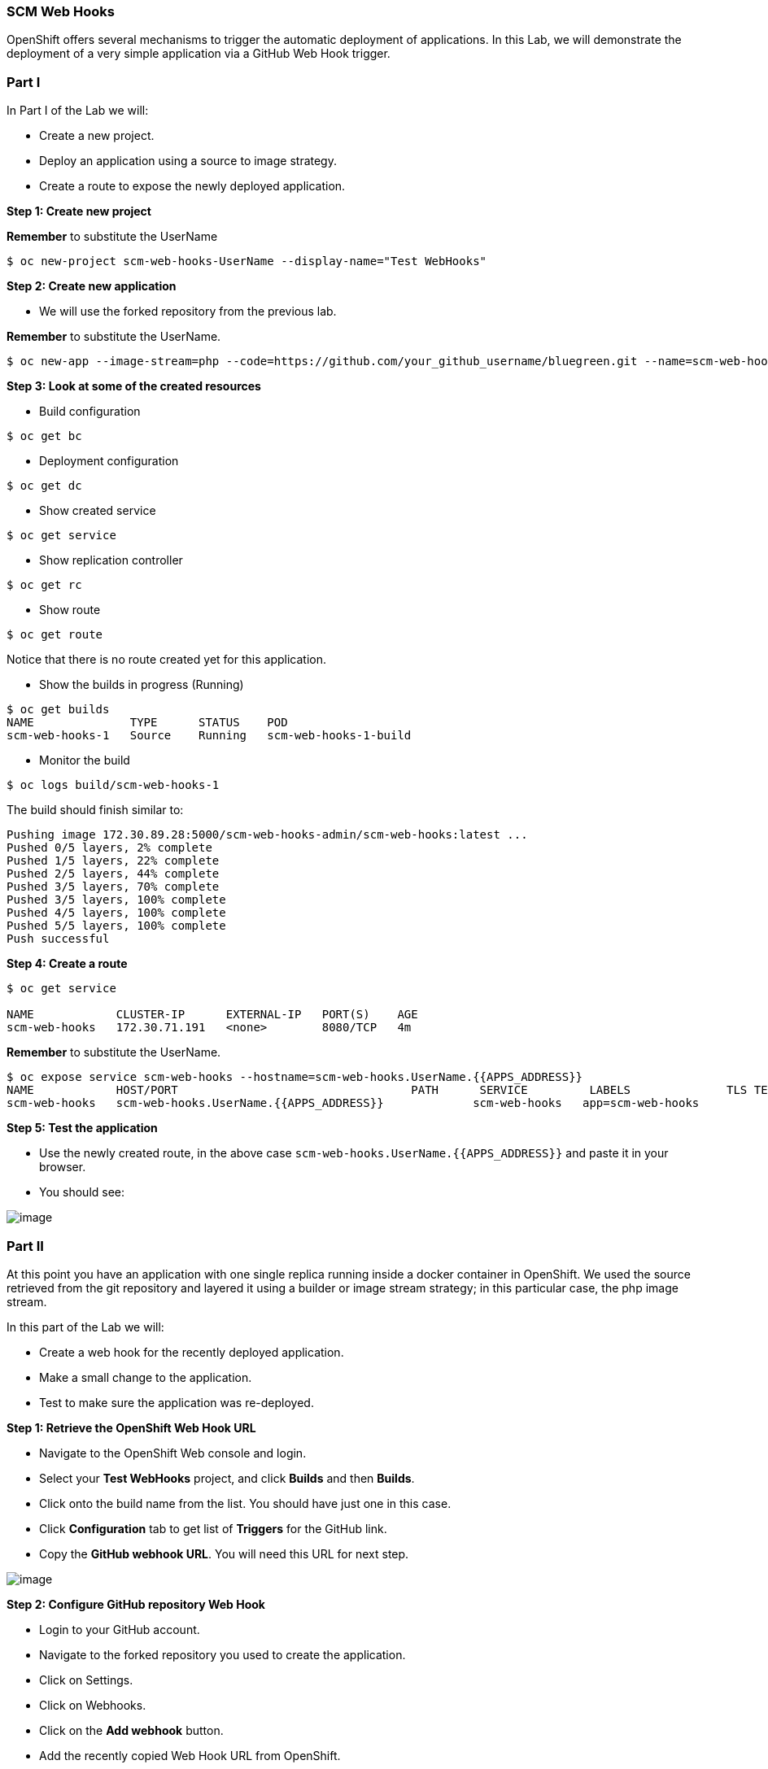 [[scm-web-hooks]]
SCM Web Hooks
~~~~~~~~~~~~~

OpenShift offers several mechanisms to trigger the automatic deployment
of applications. In this Lab, we will demonstrate the deployment of a
very simple application via a GitHub Web Hook trigger.

[[part-i]]
Part I
~~~~~~

In Part I of the Lab we will:

* Create a new project.
* Deploy an application using a source to image strategy.
* Create a route to expose the newly deployed application.

*Step 1: Create new project*

*Remember* to substitute the UserName

....
$ oc new-project scm-web-hooks-UserName --display-name="Test WebHooks"
....

*Step 2: Create new application*

* We will use the forked repository from the previous lab.

*Remember* to substitute the UserName.

....
$ oc new-app --image-stream=php --code=https://github.com/your_github_username/bluegreen.git --name=scm-web-hooks
....

*Step 3: Look at some of the created resources*

* Build configuration

....
$ oc get bc
....

* Deployment configuration

....
$ oc get dc
....

* Show created service

....
$ oc get service
....

* Show replication controller

....
$ oc get rc
....

* Show route

....
$ oc get route
....

Notice that there is no route created yet for this application.

* Show the builds in progress (Running)

....
$ oc get builds
NAME              TYPE      STATUS    POD
scm-web-hooks-1   Source    Running   scm-web-hooks-1-build
....

* Monitor the build

....
$ oc logs build/scm-web-hooks-1
....

The build should finish similar to:

....
Pushing image 172.30.89.28:5000/scm-web-hooks-admin/scm-web-hooks:latest ...
Pushed 0/5 layers, 2% complete
Pushed 1/5 layers, 22% complete
Pushed 2/5 layers, 44% complete
Pushed 3/5 layers, 70% complete
Pushed 3/5 layers, 100% complete
Pushed 4/5 layers, 100% complete
Pushed 5/5 layers, 100% complete
Push successful
....

*Step 4: Create a route*

....
$ oc get service

NAME            CLUSTER-IP      EXTERNAL-IP   PORT(S)    AGE
scm-web-hooks   172.30.71.191   <none>        8080/TCP   4m
....

*Remember* to substitute the UserName.

....
$ oc expose service scm-web-hooks --hostname=scm-web-hooks.UserName.{{APPS_ADDRESS}}
NAME            HOST/PORT                                  PATH      SERVICE         LABELS              TLS TERMINATION
scm-web-hooks   scm-web-hooks.UserName.{{APPS_ADDRESS}}             scm-web-hooks   app=scm-web-hooks
....

*Step 5: Test the application*

* Use the newly created route, in the above case
`scm-web-hooks.UserName.{{APPS_ADDRESS}}` and paste it in your browser.
* You should see:

image::green_deployment.png[image]

[[part-ii]]
Part II
~~~~~~~

At this point you have an application with one single replica running
inside a docker container in OpenShift. We used the source retrieved
from the git repository and layered it using a builder or image stream
strategy; in this particular case, the php image stream.

In this part of the Lab we will:

* Create a web hook for the recently deployed application.
* Make a small change to the application.
* Test to make sure the application was re-deployed.

*Step 1: Retrieve the OpenShift Web Hook URL*

* Navigate to the OpenShift Web console and login.
* Select your *Test WebHooks* project, and click *Builds* and then
*Builds*.
* Click onto the build name from the list. You should have just one in
this case.
* Click *Configuration* tab to get list of *Triggers* for the GitHub
link.
* Copy the *GitHub webhook URL*. You will need this URL for next step.

image::github_show_url.png[image]

*Step 2: Configure GitHub repository Web Hook*

* Login to your GitHub account.
* Navigate to the forked repository you used to create the application.
* Click on Settings.
* Click on Webhooks.
* Click on the *Add webhook* button.
* Add the recently copied Web Hook URL from OpenShift.
* Change the Content-type as ``application/json''
* Click on the *Disable SSL Verification* button.
* Confirm by adding the *Add Webhook* button in green at the bottom of
the page.

image::github_add_webhook.jpg[image]

*Step 3: Redeploy the application*

* Edit in your GitHub account the `image.php` file.
* One of the lines in line 9 or 10 should be commented out. Make a
change so that the line that was previously commented out becomes active
and pound the other one.
* Commit the file.

*Step 4: Monitor new deployment process*

* After saving/committing the `image.php` file with the small change,
you’ll notice in the OpenShift Web Console that a new build process has
been automatically triggered. *You didn’t have to start a build
yourself.*
* Monitor the build process using:

....
$ oc get builds

$ oc logs build/the-new-build-process-name
....

[[summary]]
Summary
~~~~~~~

We have shown in this Lab how simple it is to configure automatic
deployments of applications using OpenShift and GitHub Web Hook
triggers. It should be noted that OpenShift also supports Generic Web
Hooks.

link:0_toc.adoc[Table Of Contents]
